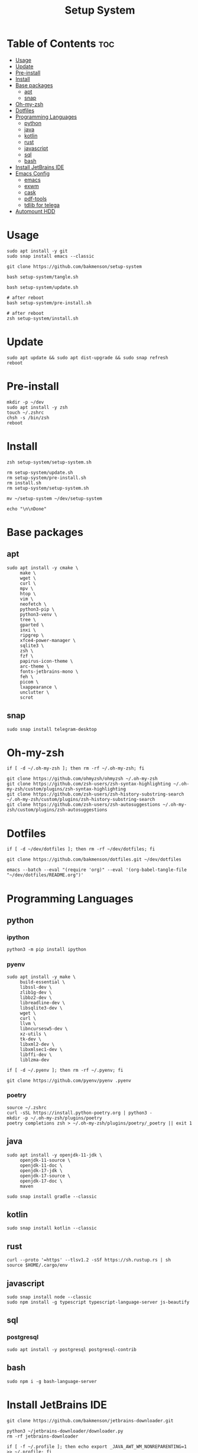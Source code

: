 #+title: Setup System

#+property: header-args:shell :tangle setup-system.sh :shebang #!/bin/zsh

* Table of Contents :toc:
- [[#usage][Usage]]
- [[#update][Update]]
- [[#pre-install][Pre-install]]
- [[#install][Install]]
- [[#base-packages][Base packages]]
  - [[#apt][apt]]
  - [[#snap][snap]]
- [[#oh-my-zsh][Oh-my-zsh]]
- [[#dotfiles][Dotfiles]]
- [[#programming-languages][Programming Languages]]
  - [[#python][python]]
  - [[#java][java]]
  - [[#kotlin][kotlin]]
  - [[#rust][rust]]
  - [[#javascript][javascript]]
  - [[#sql][sql]]
  - [[#bash][bash]]
- [[#install-jetbrains-ide][Install JetBrains IDE]]
- [[#emacs-config][Emacs Config]]
  - [[#emacs][emacs]]
  - [[#exwm][exwm]]
  - [[#cask][cask]]
  - [[#pdf-tools][pdf-tools]]
  - [[#tdlib-for-telega][tdlib for telega]]
- [[#automount-hdd][Automount HDD]]

* Usage

#+begin_src shell :tangle no
sudo apt install -y git
sudo snap install emacs --classic

git clone https://github.com/bakmenson/setup-system

bash setup-system/tangle.sh

bash setup-system/update.sh

# after reboot
bash setup-system/pre-install.sh

# after reboot
zsh setup-system/install.sh
#+end_src

* Update

#+begin_src shell :tangle update.sh :shebang #!/bin/bash
sudo apt update && sudo apt dist-upgrade && sudo snap refresh
reboot
#+end_src

* Pre-install

#+begin_src shell :tangle pre-install.sh :shebang #!/bin/bash
mkdir -p ~/dev
sudo apt install -y zsh
touch ~/.zshrc
chsh -s /bin/zsh
reboot
#+end_src

* Install

#+begin_src shell :tangle install.sh :shebang #!/bin/zsh
zsh setup-system/setup-system.sh

rm setup-system/update.sh
rm setup-system/pre-install.sh
rm install.sh
rm setup-system/setup-system.sh

mv ~/setup-system ~/dev/setup-system

echo "\n\nDone"
#+end_src

* Base packages
** apt

#+begin_src shell
sudo apt install -y cmake \
     make \
     wget \
     curl \
     mpv \
     htop \
     vim \
     neofetch \
     python3-pip \
     python3-venv \
     tree \
     gparted \
     inxi \
     ripgrep \
     xfce4-power-manager \
     sqlite3 \
     zsh \
     fzf \
     papirus-icon-theme \
     arc-theme \
     fonts-jetbrains-mono \
     feh \
     picom \
     lxappearance \
     unclutter \
     scrot
#+end_src

** snap

#+begin_src shell
sudo snap install telegram-desktop
#+end_src

* Oh-my-zsh

#+begin_src shell
if [ -d ~/.oh-my-zsh ]; then rm -rf ~/.oh-my-zsh; fi

git clone https://github.com/ohmyzsh/ohmyzsh ~/.oh-my-zsh
git clone https://github.com/zsh-users/zsh-syntax-highlighting ~/.oh-my-zsh/custom/plugins/zsh-syntax-highlighting
git clone https://github.com/zsh-users/zsh-history-substring-search ~/.oh-my-zsh/custom/plugins/zsh-history-substring-search
git clone https://github.com/zsh-users/zsh-autosuggestions ~/.oh-my-zsh/custom/plugins/zsh-autosuggestions
#+end_src

* Dotfiles

#+begin_src shell
if [ -d ~/dev/dotfiles ]; then rm -rf ~/dev/dotfiles; fi

git clone https://github.com/bakmenson/dotfiles.git ~/dev/dotfiles

emacs --batch --eval "(require 'org)" --eval '(org-babel-tangle-file "~/dev/dotfiles/README.org")'
#+end_src

* Programming Languages
** python
*** ipython

#+begin_src shell
python3 -m pip install ipython
#+end_src

*** pyenv

#+begin_src shell
sudo apt install -y make \
     build-essential \
     libssl-dev \
     zlib1g-dev \
     libbz2-dev \
     libreadline-dev \
     libsqlite3-dev \
     wget \
     curl \
     llvm \
     libncursesw5-dev \
     xz-utils \
     tk-dev \
     libxml2-dev \
     libxmlsec1-dev \
     libffi-dev \
     liblzma-dev

if [ -d ~/.pyenv ]; then rm -rf ~/.pyenv; fi

git clone https://github.com/pyenv/pyenv .pyenv
#+end_src

*** poetry

#+begin_src shell
source ~/.zshrc
curl -sSL https://install.python-poetry.org | python3 -
mkdir -p ~/.oh-my-zsh/plugins/poetry
poetry completions zsh > ~/.oh-my-zsh/plugins/poetry/_poetry || exit 1
#+end_src

** java

#+begin_src shell
sudo apt install -y openjdk-11-jdk \
     openjdk-11-source \
     openjdk-11-doc \
     openjdk-17-jdk \
     openjdk-17-source \
     openjdk-17-doc \
     maven

sudo snap install gradle --classic
#+end_src

** kotlin

#+begin_src shell
sudo snap install kotlin --classic
#+end_src

** rust

#+begin_src shell
curl --proto '=https' --tlsv1.2 -sSf https://sh.rustup.rs | sh
source $HOME/.cargo/env
#+end_src

** javascript

#+begin_src shell
sudo snap install node --classic
sudo npm install -g typescript typescript-language-server js-beautify
#+end_src

** sql
*** postgresql

#+begin_src shell
sudo apt install -y postgresql postgresql-contrib
#+end_src

** bash

#+begin_src shell
sudo npm i -g bash-language-server
#+end_src

* Install JetBrains IDE

#+begin_src shell
git clone https://github.com/bakmenson/jetbrains-downloader.git

python3 ~/jetbrains-downloader/downloader.py
rm -rf jetbrains-downloader

if [ -f ~/.profile ]; then echo export _JAVA_AWT_WM_NONREPARENTING=1 >> ~/.profile; fi
#+end_src

* Emacs Config
** emacs

#+begin_src shell
if [ -d ~/dev/emacs-config ]; then rm -rf ~/dev/emacs-config; fi

git clone https://github.com/bakmenson/emacs-config.git ~/dev/emacs-config
mkdir -p ~/.config/emacs
emacs --batch --eval "(require 'org)" --eval '(org-babel-tangle-file "~/dev/emacs-config/README.org")'
#+end_src

** exwm

#+begin_src shell
sudo tee /usr/share/xsessions/emacs.desktop > /dev/null <<EOT
[Desktop Entry]
Name=Emacs
Exec=emacs
Type=Application
EOT
#+end_src

** cask

#+begin_src shell
git clone https://github.com/cask/cask.git ~/.cask
source ~/.zshrc
#+end_src

** pdf-tools

#+begin_src shell
sudo apt install -y build-essential \
     libvterm-dev \
     libglib2.0-dev \
     libpng-dev \
     zlib1g-dev \
     libpoppler-glib-dev \
     libpoppler-private-dev \
     imagemagick \
     automake \
     autoconf

git clone https://github.com/politza/pdf-tools.git
cd pdf-tools
source ~/.zshrc
make -s || exit 1
cd ~/
#+end_src

** tdlib for telega

#+begin_src shell
sudo apt install -y build-essential \
     openssl \
     zlib1g \
     gperf \
     cmake

git clone https://github.com/tdlib/td.git
cd td
mkdir build && cd build
source ~/.zshrc
cmake ../ || exit 1
make -j2 || exit 1
sudo make install || exit 1
cd ~/
#+end_src

* Automount HDD

#+begin_src shell
sudo tee -a /etc/fstab > /dev/null <<EOT
UUID=6883E43D19D297F7 /run/media/solus/hdd/      ntfs  errors=remount-ro,auto,exec,rw,user 0   0
EOT
#+end_src

